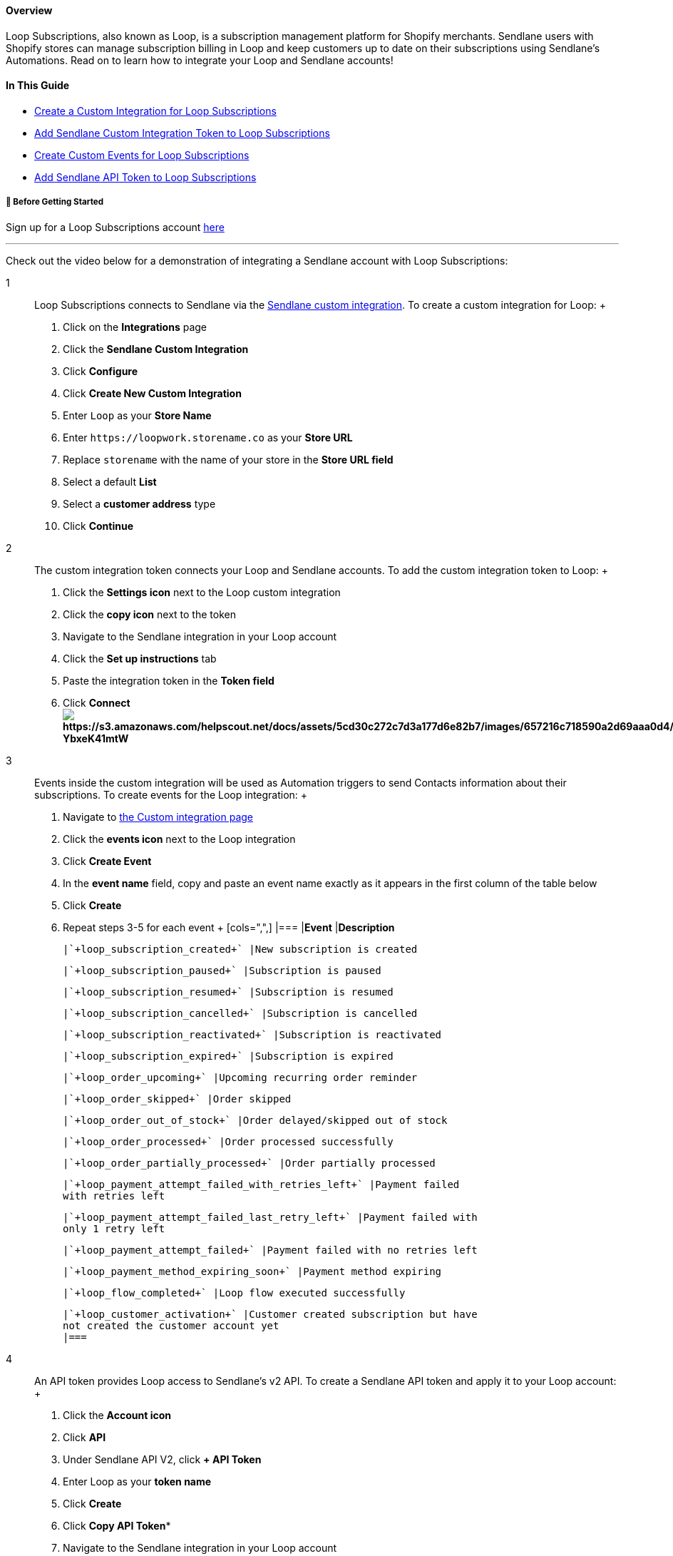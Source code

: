 [[top]]
==== Overview

Loop Subscriptions, also known as Loop, is a subscription management
platform for Shopify merchants. Sendlane users with Shopify stores can
manage subscription billing in Loop and keep customers up to date on
their subscriptions using Sendlane's Automations. Read on to learn how
to integrate your Loop and Sendlane accounts!

==== In This Guide

* link:custom-integration[Create a Custom Integration for Loop
Subscriptions]
* link:integration-token[Add Sendlane Custom Integration Token to Loop
Subscriptions]
* link:events[Create Custom Events for Loop Subscriptions]
* link:token[Add Sendlane API Token to Loop Subscriptions]

[[bgs]]
===== 🚦 Before Getting Started

Sign up for a Loop Subscriptions account https://www.loopwork.co/[here +
]

'''''

Check out the video below for a demonstration of integrating a Sendlane
account with Loop Subscriptions:

1::
  Loop Subscriptions connects to Sendlane via the
  https://help.sendlane.com/article/451-custom-integration-setup[Sendlane
  custom integration]. To create a custom integration for Loop:
  +
  . Click on the *Integrations* page
  . Click the *Sendlane Custom Integration*
  . Click *Configure*
  . Click *Create New Custom Integration*
  . Enter `+Loop+` as your *Store Name*
  . Enter `+https://loopwork.storename.co+` as your *Store URL*
  . Replace `+storename+` with the name of your store in the *Store URL
  field*
  . Select a default *List*
  . Select a *customer address* type
  . Click *Continue*
2::
  The custom integration token connects your Loop and Sendlane accounts.
  To add the custom integration token to Loop:
  +
  . Click the *Settings icon* next to the Loop custom integration
  . Click the *copy icon* next to the token
  . Navigate to the Sendlane integration in your Loop account
  . Click the *Set up instructions* tab
  . Paste the integration token in the *Token field*
  . Click
  *Connectimage:https://s3.amazonaws.com/helpscout.net/docs/assets/5cd30c272c7d3a177d6e82b7/images/657216c718590a2d69aaa0d4/file-YbxeK41mtW.jpg[https://s3.amazonaws.com/helpscout.net/docs/assets/5cd30c272c7d3a177d6e82b7/images/657216c718590a2d69aaa0d4/file-YbxeK41mtW]*
3::
  Events inside the custom integration will be used as Automation
  triggers to send Contacts information about their subscriptions. To
  create events for the Loop integration:
  +
  . Navigate to https://app.sendlane.com/integrations/custom[the Custom
  integration page]
  . Click the *events icon* next to the Loop integration
  . Click *Create Event*
  . In the *event name* field, copy and paste an event name exactly as
  it appears in the first column of the table below
  . Click *Create*
  . Repeat steps 3-5 for each event
  +
  [cols=",",]
  |===
  |*Event* |*Description*

  |`+loop_subscription_created+` |New subscription is created

  |`+loop_subscription_paused+` |Subscription is paused

  |`+loop_subscription_resumed+` |Subscription is resumed

  |`+loop_subscription_cancelled+` |Subscription is cancelled

  |`+loop_subscription_reactivated+` |Subscription is reactivated

  |`+loop_subscription_expired+` |Subscription is expired

  |`+loop_order_upcoming+` |Upcoming recurring order reminder

  |`+loop_order_skipped+` |Order skipped

  |`+loop_order_out_of_stock+` |Order delayed/skipped out of stock

  |`+loop_order_processed+` |Order processed successfully

  |`+loop_order_partially_processed+` |Order partially processed

  |`+loop_payment_attempt_failed_with_retries_left+` |Payment failed
  with retries left

  |`+loop_payment_attempt_failed_last_retry_left+` |Payment failed with
  only 1 retry left

  |`+loop_payment_attempt_failed+` |Payment failed with no retries left

  |`+loop_payment_method_expiring_soon+` |Payment method expiring

  |`+loop_flow_completed+` |Loop flow executed successfully

  |`+loop_customer_activation+` |Customer created subscription but have
  not created the customer account yet
  |===
4::
  An API token provides Loop access to Sendlane's v2 API. To create a
  Sendlane API token and apply it to your Loop account:
  +
  . Click the *Account icon*
  . Click *API*
  . Under Sendlane API V2, click *+ API Token*
  . Enter Loop as your *token name*
  . Click *Create*
  . Click *Copy API Token**
  . Navigate to the Sendlane integration in your Loop account
  . Click the *Set up instructions* tab
  . Paste the API V2 token in the **API V2 key**field
  . Click
  *Connectimage:https://s3.amazonaws.com/helpscout.net/docs/assets/5cd30c272c7d3a177d6e82b7/images/657216d5cdc01d716a36e618/file-PiXcRNQxc5.jpg[https://s3.amazonaws.com/helpscout.net/docs/assets/5cd30c272c7d3a177d6e82b7/images/657216d5cdc01d716a36e618/file-PiXcRNQxc5]*

*The API token must be copied at this stage and cannot be retrieved
later. If you close the API token window without copying the API token,
delete the API token and create a new one.
